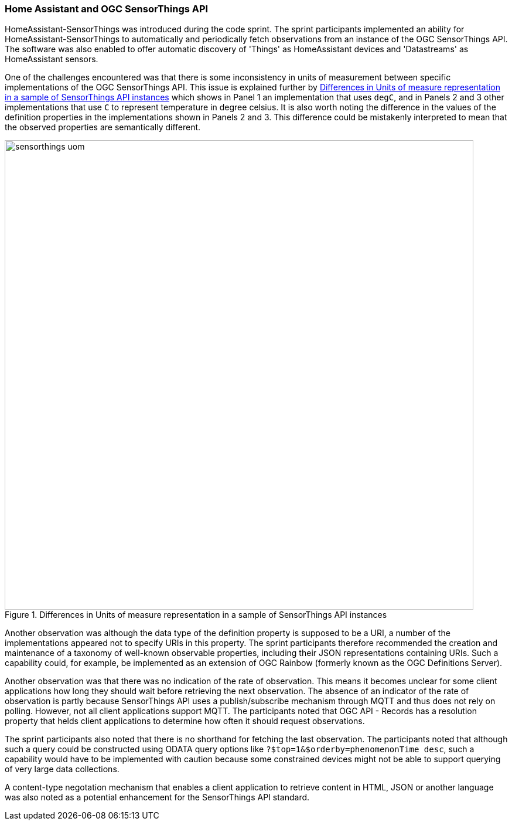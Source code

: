 === Home Assistant and OGC SensorThings API

HomeAssistant-SensorThings was introduced during the code sprint. The sprint participants implemented an ability for HomeAssistant-SensorThings to automatically and periodically fetch observations from an instance of the OGC SensorThings API. The software was also enabled to offer automatic discovery of 'Things' as HomeAssistant devices and 'Datastreams' as HomeAssistant sensors.

One of the challenges encountered was that there is some inconsistency in units of measurement between specific implementations of the OGC SensorThings API. This issue is explained further by <<img_homeassistant_discussion>>  which shows in Panel 1 an implementation that uses `degC`, and in Panels 2 and 3 other implementations that use `C` to represent temperature in degree celsius. It is also worth noting the difference in the values of the definition properties in the implementations shown in Panels 2 and 3. This difference could be mistakenly interpreted to mean that the observed properties are semantically different.  

[[img_homeassistant_discussion]]
.Differences in Units of measure representation in a sample of SensorThings API instances
image::../images/sensorthings_uom.png[align="center",width=800]

Another observation was although the data type of the definition property is supposed to be a URI, a number of the implementations appeared not to specify URIs in this property. The sprint participants therefore recommended the creation and maintenance of a taxonomy of well-known observable properties, including their JSON representations containing URIs. Such a capability could, for example, be implemented as an extension of OGC Rainbow (formerly known as the OGC Definitions Server).

Another observation was that there was no indication of the rate of observation. This means it becomes unclear for some client applications how long they should wait before retrieving the next observation. The absence of an indicator of the rate of observation is partly because SensorThings API uses a publish/subscribe mechanism through MQTT and thus does not rely on polling. However, not all client applications support MQTT. The participants noted that OGC API - Records has a resolution property that helds client applications to determine how often it should request observations.

The sprint participants also noted that there is no shorthand for fetching the last observation. The participants noted that although such a query could be constructed using ODATA query options like `?$top=1&$orderby=phenomenonTime desc`, such a capability would have to be implemented with caution because some constrained devices might not be able to support querying of very large data collections.

A content-type negotation mechanism that enables a client application to retrieve content in HTML, JSON or another language was also noted as a potential enhancement for the SensorThings API standard.

